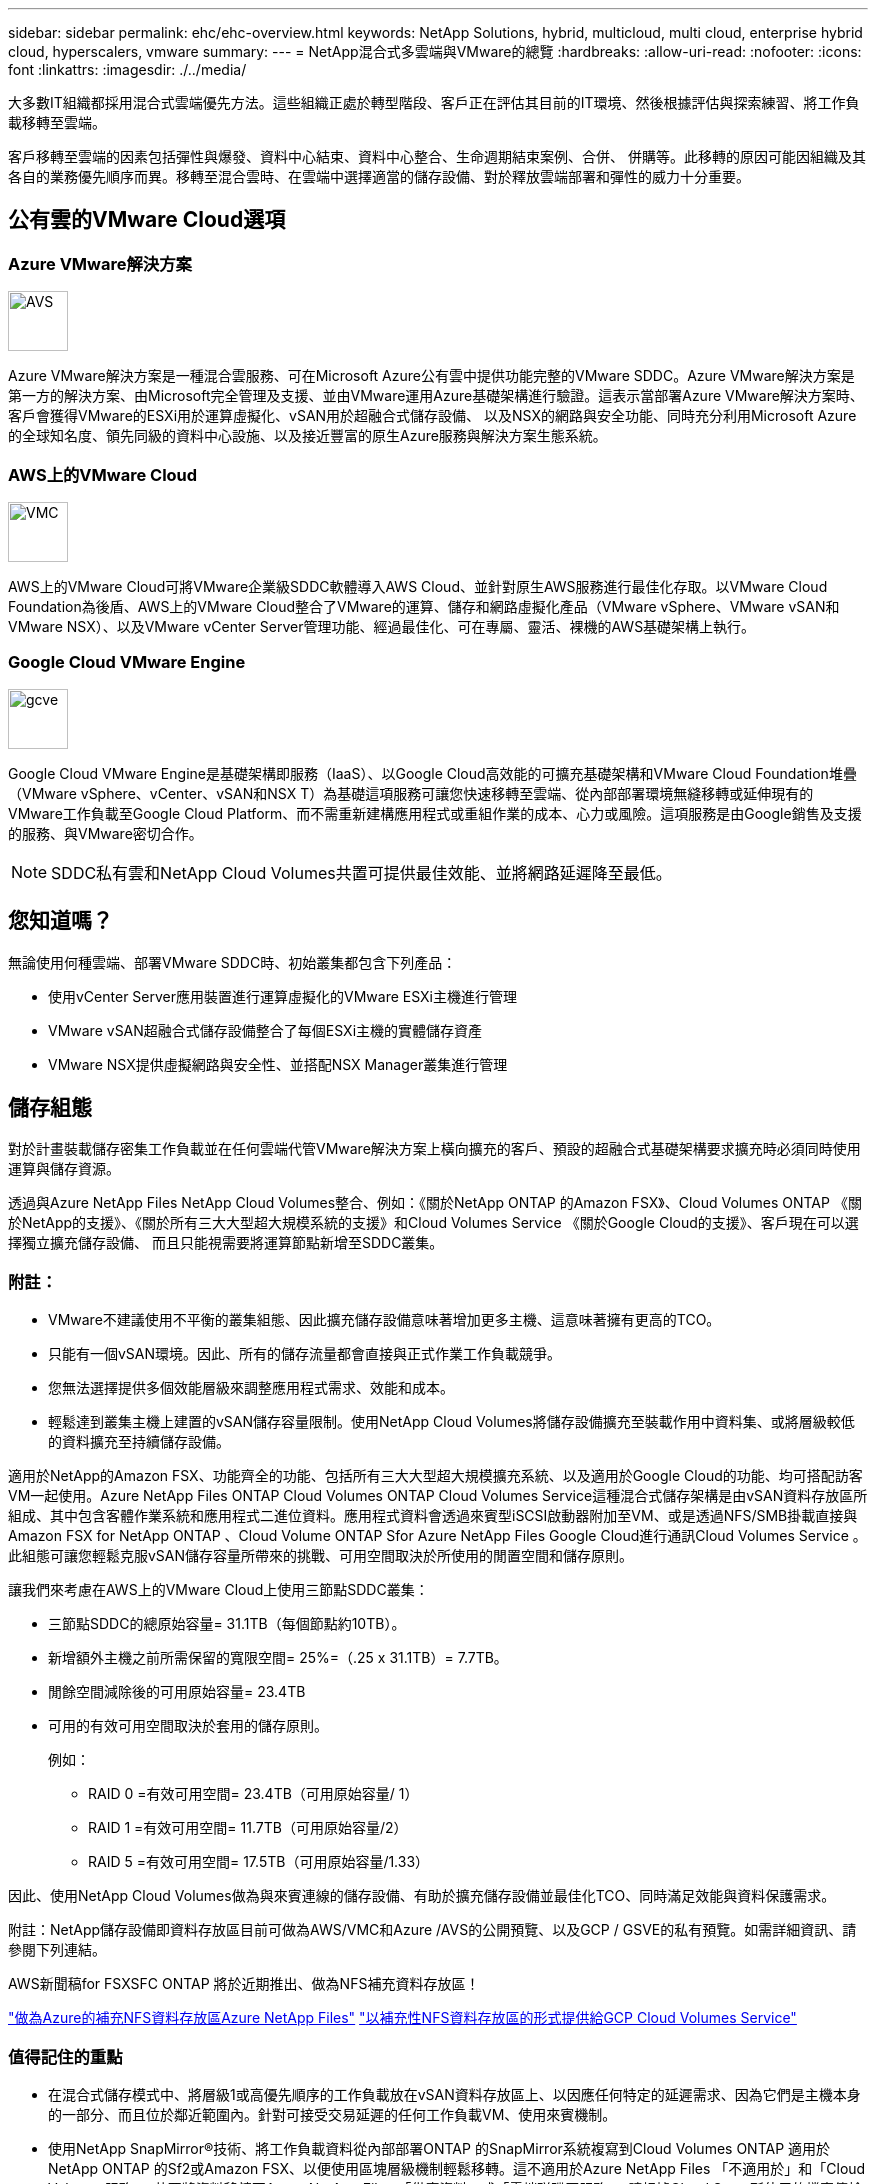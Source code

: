---
sidebar: sidebar 
permalink: ehc/ehc-overview.html 
keywords: NetApp Solutions, hybrid, multicloud, multi cloud, enterprise hybrid cloud, hyperscalers, vmware 
summary:  
---
= NetApp混合式多雲端與VMware的總覽
:hardbreaks:
:allow-uri-read: 
:nofooter: 
:icons: font
:linkattrs: 
:imagesdir: ./../media/


[role="lead"]
大多數IT組織都採用混合式雲端優先方法。這些組織正處於轉型階段、客戶正在評估其目前的IT環境、然後根據評估與探索練習、將工作負載移轉至雲端。

客戶移轉至雲端的因素包括彈性與爆發、資料中心結束、資料中心整合、生命週期結束案例、合併、 併購等。此移轉的原因可能因組織及其各自的業務優先順序而異。移轉至混合雲時、在雲端中選擇適當的儲存設備、對於釋放雲端部署和彈性的威力十分重要。



== 公有雲的VMware Cloud選項



=== Azure VMware解決方案

image::avs-logo.png[AVS,60,60]

Azure VMware解決方案是一種混合雲服務、可在Microsoft Azure公有雲中提供功能完整的VMware SDDC。Azure VMware解決方案是第一方的解決方案、由Microsoft完全管理及支援、並由VMware運用Azure基礎架構進行驗證。這表示當部署Azure VMware解決方案時、客戶會獲得VMware的ESXi用於運算虛擬化、vSAN用於超融合式儲存設備、 以及NSX的網路與安全功能、同時充分利用Microsoft Azure的全球知名度、領先同級的資料中心設施、以及接近豐富的原生Azure服務與解決方案生態系統。



=== AWS上的VMware Cloud

image::vmc-logo.png[VMC,60,60]

AWS上的VMware Cloud可將VMware企業級SDDC軟體導入AWS Cloud、並針對原生AWS服務進行最佳化存取。以VMware Cloud Foundation為後盾、AWS上的VMware Cloud整合了VMware的運算、儲存和網路虛擬化產品（VMware vSphere、VMware vSAN和VMware NSX）、以及VMware vCenter Server管理功能、經過最佳化、可在專屬、靈活、裸機的AWS基礎架構上執行。



=== Google Cloud VMware Engine

image::gcve-logo.png[gcve,60,60]

Google Cloud VMware Engine是基礎架構即服務（IaaS）、以Google Cloud高效能的可擴充基礎架構和VMware Cloud Foundation堆疊（VMware vSphere、vCenter、vSAN和NSX T）為基礎這項服務可讓您快速移轉至雲端、從內部部署環境無縫移轉或延伸現有的VMware工作負載至Google Cloud Platform、而不需重新建構應用程式或重組作業的成本、心力或風險。這項服務是由Google銷售及支援的服務、與VMware密切合作。


NOTE: SDDC私有雲和NetApp Cloud Volumes共置可提供最佳效能、並將網路延遲降至最低。



== 您知道嗎？

無論使用何種雲端、部署VMware SDDC時、初始叢集都包含下列產品：

* 使用vCenter Server應用裝置進行運算虛擬化的VMware ESXi主機進行管理
* VMware vSAN超融合式儲存設備整合了每個ESXi主機的實體儲存資產
* VMware NSX提供虛擬網路與安全性、並搭配NSX Manager叢集進行管理




== 儲存組態

對於計畫裝載儲存密集工作負載並在任何雲端代管VMware解決方案上橫向擴充的客戶、預設的超融合式基礎架構要求擴充時必須同時使用運算與儲存資源。

透過與Azure NetApp Files NetApp Cloud Volumes整合、例如：《關於NetApp ONTAP 的Amazon FSX》、Cloud Volumes ONTAP 《關於NetApp的支援》、《關於所有三大大型超大規模系統的支援》和Cloud Volumes Service 《關於Google Cloud的支援》、客戶現在可以選擇獨立擴充儲存設備、 而且只能視需要將運算節點新增至SDDC叢集。



=== 附註：

* VMware不建議使用不平衡的叢集組態、因此擴充儲存設備意味著增加更多主機、這意味著擁有更高的TCO。
* 只能有一個vSAN環境。因此、所有的儲存流量都會直接與正式作業工作負載競爭。
* 您無法選擇提供多個效能層級來調整應用程式需求、效能和成本。
* 輕鬆達到叢集主機上建置的vSAN儲存容量限制。使用NetApp Cloud Volumes將儲存設備擴充至裝載作用中資料集、或將層級較低的資料擴充至持續儲存設備。


適用於NetApp的Amazon FSX、功能齊全的功能、包括所有三大大型超大規模擴充系統、以及適用於Google Cloud的功能、均可搭配訪客VM一起使用。Azure NetApp Files ONTAP Cloud Volumes ONTAP Cloud Volumes Service這種混合式儲存架構是由vSAN資料存放區所組成、其中包含客體作業系統和應用程式二進位資料。應用程式資料會透過來賓型iSCSI啟動器附加至VM、或是透過NFS/SMB掛載直接與Amazon FSX for NetApp ONTAP 、Cloud Volume ONTAP Sfor Azure NetApp Files Google Cloud進行通訊Cloud Volumes Service 。此組態可讓您輕鬆克服vSAN儲存容量所帶來的挑戰、可用空間取決於所使用的閒置空間和儲存原則。

讓我們來考慮在AWS上的VMware Cloud上使用三節點SDDC叢集：

* 三節點SDDC的總原始容量= 31.1TB（每個節點約10TB）。
* 新增額外主機之前所需保留的寬限空間= 25%=（.25 x 31.1TB）= 7.7TB。
* 閒餘空間減除後的可用原始容量= 23.4TB
* 可用的有效可用空間取決於套用的儲存原則。
+
例如：

+
** RAID 0 =有效可用空間= 23.4TB（可用原始容量/ 1）
** RAID 1 =有效可用空間= 11.7TB（可用原始容量/2）
** RAID 5 =有效可用空間= 17.5TB（可用原始容量/1.33）




因此、使用NetApp Cloud Volumes做為與來賓連線的儲存設備、有助於擴充儲存設備並最佳化TCO、同時滿足效能與資料保護需求。

附註：NetApp儲存設備即資料存放區目前可做為AWS/VMC和Azure /AVS的公開預覽、以及GCP / GSVE的私有預覽。如需詳細資訊、請參閱下列連結。

AWS新聞稿for FSXSFC ONTAP 將於近期推出、做為NFS補充資料存放區！

link:https://docs.microsoft.com/en-us/azure/azure-vmware/attach-azure-netapp-files-to-azure-vmware-solution-hosts?branch=main&tabs=azure-portal/["做為Azure的補充NFS資料存放區Azure NetApp Files"]
link:https://www.netapp.com/google-cloud/google-cloud-vmware-engine-registration/["以補充性NFS資料存放區的形式提供給GCP Cloud Volumes Service"]



=== 值得記住的重點

* 在混合式儲存模式中、將層級1或高優先順序的工作負載放在vSAN資料存放區上、以因應任何特定的延遲需求、因為它們是主機本身的一部分、而且位於鄰近範圍內。針對可接受交易延遲的任何工作負載VM、使用來賓機制。
* 使用NetApp SnapMirror®技術、將工作負載資料從內部部署ONTAP 的SnapMirror系統複寫到Cloud Volumes ONTAP 適用於NetApp ONTAP 的Sf2或Amazon FSX、以便使用區塊層級機制輕鬆移轉。這不適用於Azure NetApp Files 「不適用於」和「Cloud Volumes服務」。若要將資料移轉至Azure NetApp Files 「供應資料」或「雲端磁碟區服務」、請根據Cloud Sync 所使用的檔案傳輸協定、使用NetApp XCP、Rysnc或Robocopy。
* 測試顯示、從個別SDDC存取儲存設備時、會有2至4毫秒的額外延遲。在對應儲存設備時、請將額外延遲因素納入應用程式需求。
* 若要在測試容錯移轉和實際容錯移轉期間掛載與來賓連線的儲存設備、請確認iSCSI啟動器已重新設定、SMB共用的DNS已更新、而且Fstab中的NFS掛載點已更新。
* 請確定已在VM內部正確設定來賓Microsoft多重路徑I/O（MPIO）、防火牆及磁碟逾時登錄設定。



NOTE: 這僅適用於來賓連線的儲存設備。



== NetApp雲端儲存設備的優點

NetApp雲端儲存設備具備下列優點：

* 透過獨立擴充運算儲存設備、改善運算對儲存設備的密度。
* 可讓您減少主機數、進而降低整體TCO。
* 運算節點故障不會影響儲存效能。
* 藉由Azure NetApp Files 利用功能強大的功能來調整磁碟區大小、以調整穩定狀態工作負載的規模、進而避免資源過度配置、進而達到最佳成本效益。
* 利用NetApp的儲存效率、雲端分層和執行個體類型修改功能Cloud Volumes ONTAP 、您可以以最佳方式新增及擴充儲存設備。
* 避免只在需要時才新增過度資源配置。
* 高效率的Snapshot複本與複本可讓您快速建立複本、而不會對效能造成任何影響。
* 使用Snapshot複本的快速恢復功能、協助解決勒索軟體攻擊。
* 跨區域提供有效率的遞增區塊傳輸型區域性災難恢復和整合式備份區塊層級、可提供更好的RPO和RTO。




== 假設

* SnapMirror技術或其他相關的資料移轉機制已啟用。從內部部署到任何超大規模雲端、都有許多連線選項可供選擇。使用適當的途徑、並與相關的網路團隊合作。
* 在寫入本文檔時、來賓儲存設備是唯一可用的選項。


附註：NetApp儲存設備即資料存放區目前可做為AWS/VMC和Azure /AVS的公開預覽、以及GCP / GSVE的私有預覽。如需詳細資訊、請參閱下列連結。

AWS新聞稿for FSXSFC ONTAP 將於近期推出、做為NFS補充資料存放區！

link:https://docs.microsoft.com/en-us/azure/azure-vmware/attach-azure-netapp-files-to-azure-vmware-solution-hosts?branch=main&tabs=azure-portal/["做為Azure的補充NFS資料存放區Azure NetApp Files"]
link:https://www.netapp.com/google-cloud/google-cloud-vmware-engine-registration/["以補充的NFS資料存放區形式提供給GCP（CVS）Cloud Volumes Service"]


NOTE: 請與NetApp解決方案架構設計師及各自的超大規模雲端架構設計師接洽、以規劃及調整儲存設備規模、以及所需的主機數量。NetApp建議您先找出儲存效能需求、再使用Cloud Volumes ONTAP VMware解決方案、以適當的處理量來完成儲存執行個體類型或適當的服務層級。



== 詳細架構

從高層面來看、此架構（如下圖所示）涵蓋如何使用NetApp Cloud Volumes ONTAP 解決方案、Cloud Volumes Service 以供Google Cloud使用的支援、以及Azure NetApp Files 以客戶儲存選項形式、在多家雲端供應商之間實現混合式多雲連線和應用程式可攜性。

image:ehc-architecture.png["企業混合雲架構"]
